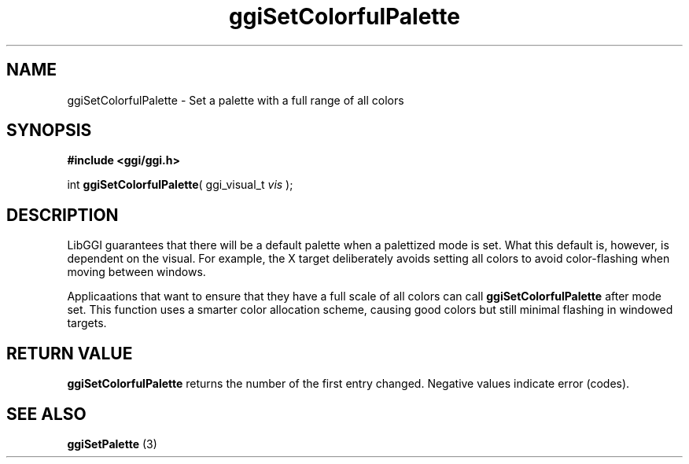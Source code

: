 .TH "ggiSetColorfulPalette" 3 GGI
.SH NAME
ggiSetColorfulPalette \- Set a palette with a full range of all colors
.SH SYNOPSIS
\fB#include <ggi/ggi.h>\fR

int \fBggiSetColorfulPalette\fR( ggi_visual_t \fIvis\fR );
.SH DESCRIPTION
LibGGI guarantees that there will be a default palette when a palettized mode is set.  What this default is, however, is dependent on the visual.  For example, the X target deliberately avoids setting all colors to avoid color-flashing when moving between windows.

Applicaations that want to ensure that they have a full scale of all colors can call \fBggiSetColorfulPalette\fR after mode set.  This function uses a smarter color allocation scheme, causing good colors but still minimal flashing in windowed targets.
.SH RETURN VALUE
\fBggiSetColorfulPalette\fR returns the number of the first entry changed.  Negative values indicate error (codes).
.SH SEE ALSO
\fBggiSetPalette\fR (3)  
